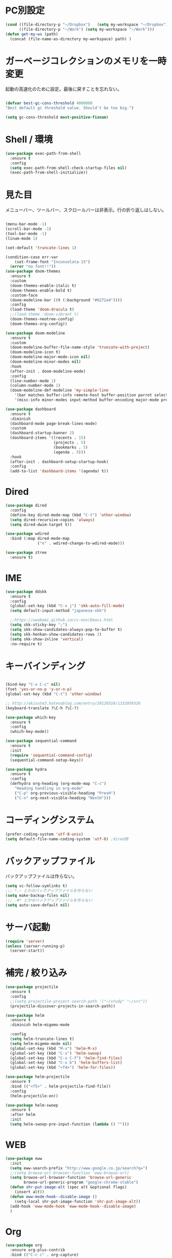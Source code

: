 * PC別設定
  #+BEGIN_SRC emacs-lisp
    (cond ((file-directory-p "~/Dropbox")   (setq my-workspace "~/Dropbox"))
          ((file-directory-p "~/Work") (setq my-workspace "~/Work")))
    (defun get-my-ws (path)
      (concat (file-name-as-directory my-workspace) path) )
  #+END_SRC
* ガーベージコレクションのメモリを一時変更

  起動の高速化のために設定。最後に戻すことを忘れない。

  #+BEGIN_SRC emacs-lisp

    (defvar best-gc-cons-threshold 4000000
    "Best default gc threshold value. Should't be too big.")

    (setq gc-cons-threshold most-positive-fixnum)

  #+END_SRC

* Shell / 環境
  #+BEGIN_SRC emacs-lisp
    (use-package exec-path-from-shell
      :ensure t
      :config
      (setq exec-path-from-shell-check-startup-files nil)
      (exec-path-from-shell-initialize))
  #+END_SRC

* 見た目
  メニューバー、ツールバー、スクロールバーは非表示。行の折り返しはしない。

  #+BEGIN_SRC emacs-lisp

    (menu-bar-mode -1)
    (scroll-bar-mode -1)
    (tool-bar-mode -1)
    (linum-mode 1)

    (set-default 'truncate-lines 1)

    (condition-case err-var
        (set-frame-font "Inconsolata-15")
      (error "no font!!"))
    (use-package doom-themes
      :ensure t
      :custom
      (doom-themes-enable-italic t)
      (doom-themes-enable-bold t)
      :custom-face
      (doom-modeline-bar ((t (:background "#6272a4"))))
      :config
      (load-theme 'doom-dracula t)
      ;;(load-theme 'doom-vibrant t)
      (doom-themes-neotree-config)
      (doom-themes-org-config))

    (use-package doom-modeline
      :ensure t
      :custom
      (doom-modeline-buffer-file-name-style 'truncate-with-project)
      (doom-modeline-icon t)
      (doom-modeline-major-mode-icon nil)
      (doom-modeline-minor-modes nil)
      :hook
      (after-init . doom-modeline-mode)
      :config
      (line-number-mode 1)
      (column-number-mode 1)
      (doom-modeline-def-modeline 'my-simple-line
        '(bar matches buffer-info remote-host buffer-position parrot selection-info)
        '(misc-info minor-modes input-method buffer-encoding major-mode process vcs checker)))

    (use-package dashboard
      :ensure t
      :diminish
      (dashboard-mode page-break-lines-mode)
      :custom
      (dashboard-startup-banner 2)
      (dashboard-items '((recents . 15)
                         (projects . 5)
                         (bookmarks . 5)
                         (agenda . 5)))
      :hook
      (after-init . dashboard-setup-startup-hook)
      :config
      (add-to-list 'dashboard-items '(agenda) t))
  #+END_SRC

* Dired

  #+BEGIN_SRC emacs-lisp
    (use-package dired
      :config
      (define-key dired-mode-map (kbd "C-t") 'other-window)
      (setq dired-recursive-copies 'always)
      (setq dired-dwim-target t))

    (use-package wdired
      :bind (:map dired-mode-map
                  ("e" . wdired-change-to-wdired-mode)))

    (use-package ztree
      :ensure t)
  #+END_SRC
* IME
  #+BEGIN_SRC emacs-lisp
    (use-package ddskk
      :ensure t
      :config
      (global-set-key (kbd "C-x j") 'skk-auto-fill-mode)
      (setq default-input-method "japanese-skk")

      ;;https://uwabami.github.io/cc-env/Emacs.html
      (setq skk-sticky-key ";")
      (setq skk-show-candidates-always-pop-to-buffer t)
      (setq skk-henkan-show-candidates-rows 2)
      (setq skk-show-inline 'vertical)
      :no-require t)
  #+END_SRC

* キーバインディング
  #+BEGIN_SRC emacs-lisp

    (bind-key "C-x C-c" nil)
    (fset 'yes-or-no-p 'y-or-n-p)
    (global-set-key (kbd "C-t") 'other-window)

    ;; http://akisute3.hatenablog.com/entry/20120318/1332059326
    (keyboard-translate ?\C-h ?\C-?)

    (use-package which-key
      :ensure t
      :config
      (which-key-mode))

    (use-package sequential-command
      :ensure t
      :init
      (require 'sequential-command-config)
      (sequential-command-setup-keys))

    (use-package hydra
      :ensure t
      :config
      (defhydra org-heading (org-mode-map "C-c")
        "Heading handling in org-mode"
        ("C-p" org-previous-visible-heading "PrevH")
        ("C-n" org-next-visible-heading "NextH")))
  #+END_SRC

* コーディングシステム
  #+BEGIN_SRC emacs-lisp
    (prefer-coding-system 'utf-8-unix)
    (setq default-file-name-coding-system 'utf-8) ;dired用
  #+END_SRC

* バックアップファイル
  バックアップファイルは作らない。

  #+BEGIN_SRC emacs-lisp
    (setq vc-follow-symlinks t)
    ;;; *.~ とかのバックアップファイルを作らない
    (setq make-backup-files nil)
    ;;; .#* とかのバックアップファイルを作らない
    (setq auto-save-default nil)
  #+END_SRC

* サーバ起動
  #+BEGIN_SRC emacs-lisp
    (require 'server)
    (unless (server-running-p)
      (server-start))
  #+END_SRC

* 補完 / 絞り込み

  #+BEGIN_SRC emacs-lisp
    (use-package projectile
      :ensure t
      :config
      ;;(setq projectile-project-search-path '("~/study" "~/src"))
      (projectile-discover-projects-in-search-path))

    (use-package helm
      :ensure t
      :diminish helm-migemo-mode

      :config
      (setq helm-truncate-lines t)
      (setq helm-migemo-mode nil)
      (global-set-key (kbd "M-x") 'helm-M-x)
      (global-set-key (kbd "C-s") 'helm-swoop)
      (global-set-key (kbd "C-x C-f") 'helm-find-files)
      (global-set-key (kbd "C-x b") 'helm-buffers-list)
      (global-set-key (kbd "<f4>") 'helm-for-files))

    (use-package helm-projectile
      :ensure t
      :bind (("<f5>" . helm-projectile-find-file))
      :config
      (helm-projectile-on))

    (use-package helm-swoop
      :ensure t
      :after helm
      :init
      (setq helm-swoop-pre-input-function (lambda () "")))

  #+END_SRC

* WEB

  #+BEGIN_SRC emacs-lisp
    (use-package eww
      :init
      (setq eww-search-prefix "http://www.google.co.jp/search?q=")
      ;;(setq browse-url-browser-function 'eww-browse-url)
      (setq browse-url-browser-function 'browse-url-generic
            browse-url-generic-program "google-chrome-stable")
      (defun shr-put-image-alt (spec alt &optional flags)
        (insert alt))
      (defun eww-mode-hook--disable-image ()
        (setq-local shr-put-image-function 'shr-put-image-alt))
      (add-hook 'eww-mode-hook 'eww-mode-hook--disable-image)
      )

  #+END_SRC

* Org

  #+BEGIN_SRC emacs-lisp
    (use-package org
      :ensure org-plus-contrib
      :bind (("C-c c" . org-capture)
             ("C-c a" . org-agenda)
             ("<f11>" . org-clock-goto))

      :hook (org-mode . turn-on-auto-fill)
      :init

      :config

      (setq org-src-fontify-natively t)
      (setq org-confirm-babel-evaluate nil)
      (setq org-src-window-setup 'other-window)

      (require 'ob-emacs-lisp)
      (require 'ob-haskell)
      ;;(require 'ob-rust)
      (require 'ob-gnuplot)
      (require 'org-habit)
      (require 'org-protocol)

      (setq org-log-done t)

      (setf org-html-mathjax-options
            '((path "https://cdn.mathjax.org/mathjax/latest/MathJax.js?config=TeX-AMS-MML_HTMLorMML")
              (scale "100")
              (align "center")
              (indent "2em")
              (mathml nil)))

      (setf org-html-mathjax-template
            "<script type=\"text/javascript\" src=\"%PATH\"></script>")

      ;; active Babel languages
      (org-babel-do-load-languages
       'org-babel-load-languages
       '((haskell . t)
         (emacs-lisp . t)
         (gnuplot . t)
         (latex . t)
         (rust . t)
         (shell . t)
         ))

      (setq org-agenda-files `(,(get-my-ws "Org/inbox.org")
                               ,(get-my-ws "Org/project.org")))
      (setq org-capture-templates `(("t" "Todo [inbox]" entry
                                     (file+headline ,(get-my-ws "Org/inbox.org") "Tasks")
                                     "* TODO %i%?")
                                    ("p" "Protocol" entry
                                     (file+olp+datetree ,(get-my-ws "Org/journal.org") )
                                     "* %^{Title}\nSource: %u, %c\n  \n #+BEGIN_QUOTE\n%i\n#+END_QUOTE\n\n\n%?")
                                    ("L" "Protocol Link" entry
                                     (file+olp+datetree ,(get-my-ws "Org/journal.org"))
                                     "* %? [[%:link][%:description]] \nCaptured On: %U")
                                    ("j" "Journal" entry
                                     (file+olp+datetree ,(get-my-ws "Org/journal.org"))
                                     "* %?\nEntered on %U\n%a")))

      (setq org-todo-keywords '((sequence
                                 "NEXT(n)" "TODO(t)" "WAITING(w)" "SOMEDAY(s)"
                                 "|" "DONE(d)" "CANCELLED(c)")))

      (setq org-agenda-custom-commands
            '(("W" "Completed and/or deferred tasks from previous week"
               ((todo "" ((org-agenda-span 7)
                          (org-agenda-start-day "-7d")
                          (org-agenda-entry-types '(:timestamp))
                          (org-agenda-show-log t)))))
              ("h" "Habits" tags-todo "STYLE=\"habit\""
               ((org-agenda-overriding-header "Habits")
                (org-agenda-sorting-strategy
                 '(todo-state-down effort-up category-keep))))
              ("N" "Todo: Next" tags-todo "TODO=\"NEXT\"")
              ))

      (setq org-format-latex-options (plist-put org-format-latex-options :scale 2.0))

      (setq org-habit-show-habits-only-for-today 1)
      (setq org-agenda-repeating-timestamp-show-all nil))

    (use-package interleave
      :ensure t
      :after org)

    (use-package ob-rust
      :ensure t)

    (use-package org-bullets
      :ensure t
      :custom (org-bullets-bullet-list '("" "" "" "" "" "" "" "" "" ""))
      :hook (org-mode . org-bullets-mode))

    (use-package org-download
      :ensure t
      :after org)

    (use-package org-ref
      :ensure t
      :after org
      :init
      (setq my-ref-bib (get-my-ws "Bibliography/references.bib"))
      (setq my-ref-note (get-my-ws "Bibliography/notes.org"))
      (setq my-ref-pdfs (get-my-ws "Bibliography/bibtex-pdfs/"))
      (setq my-ref-helm-bibtex-notes (get-my-ws
                                      "Bibliography/helm-bibtex-notes/"))

      (setq reftex-default-bibliography '(my-ref-bib))
      ;; ノート、bib ファイル、PDF のディレクトリなどを設定
      (setq org-ref-bibliography-notes my-ref-note
            org-ref-default-bibliography `(,my-ref-bib)
            org-ref-pdf-directory my-ref-pdfs)

      ;;; helm-bibtex を使う場合は以下の変数も設定しておく
      (setq bibtex-completion-bibliography my-ref-bib
            bibtex-completion-library-path my-ref-pdfs
            bibtex-completion-notes-path my-ref-helm-bibtex-notes)

      ;;; migemo を有効化
      ;;(push '(migemo) helm-source-bibtex)
      (setq bibtex-completion-display-formats
            '((article       . "${author:10} ${title:15} ${journal:40} ${year:4} ${=has-pdf=:1}${=has-note=:1} ${=type=:3}")
              (inbook        . "${author:10} ${title:15} ${year:4} ${=has-pdf=:1}${=has-note=:1} ${=type=:3}")
              (t             . "${author:10} ${title:15} ${year:4} ${=has-pdf=:1}${=has-note=:1} ${=type=:3}"))))

    (require 'ox-bibtex)
    (use-package ox-latex
      :config
      (require 'ox-latex)

      (setq org-latex-pdf-process
            '("xelatex -interaction nonstopmode -output-directory %o %f"
              "bibtex %b"
              "xelatex -interaction nontopmode -output-directory %o %f"
              "xelatex -interaction nonstopmode -output-directory %o %f"))

      (add-to-list 'auto-mode-alist '("\\.org$" . org-mode))
      (setq org-latex-default-class "koma-jarticle")

      (add-to-list 'org-latex-classes
                   '("koma-article"
                     "\\documentclass{scrartcl}"
                     ("\\section{%s}" . "\\section*{%s}")
                     ("\\subsection{%s}" . "\\subsection*{%s}")
                     ("\\subsubsection{%s}" . "\\subsubsection*{%s}")
                     ("\\paragraph{%s}" . "\\paragraph*{%s}")
                     ("\\subparagraph{%s}" . "\\subparagraph*{%s}")))

      (add-to-list 'org-latex-classes
                   '("koma-jarticle"
                     "\\documentclass{scrartcl}
     \\usepackage{amsmath}
     \\usepackage{amssymb}
     \\usepackage{mathrsfs}
     \\usepackage{xunicode}
     \\usepackage{fixltx2e}
     \\usepackage{zxjatype}
     \\usepackage[ipa]{zxjafont}
     \\usepackage{xltxtra}
     \\usepackage{graphicx}
     \\usepackage{longtable}
     \\usepackage{float}
     \\usepackage{wrapfig}
     \\usepackage{soul}
     \\usepackage[xetex]{hyperref}"
                     ("\\section{%s}" . "\\section*{%s}")
                     ("\\subsection{%s}" . "\\subsection*{%s}")
                     ("\\subsubsection{%s}" . "\\subsubsection*{%s}")
                     ("\\paragraph{%s}" . "\\paragraph*{%s}")
                     ("\\subparagraph{%s}" . "\\subparagraph*{%s}")))

      ;; tufte-handout class for writing classy handouts and papers
      (add-to-list 'org-latex-classes
                   '("tufte-handout"
                     "\\documentclass[twoside,nobib]{tufte-handout}
      [NO-DEFAULT-PACKAGES]
      \\usepackage{zxjatype}
      \\usepackage[hiragino-dx]{zxjafont}"
                     ("\\section{%s}" . "\\section*{%s}")
                     ("\\subsection{%s}" . "\\subsection*{%s}")))
      ;; tufte-book class
      (add-to-list 'org-latex-classes
                   '("tufte-book"
                     "\\documentclass[twoside,nobib]{tufte-book}
     [NO-DEFAULT-PACKAGES]
       \\usepackage{zxjatype}
       \\usepackage[hiragino-dx]{zxjafont}"
                     ("\\part{%s}" . "\\part*{%s}")
                     ("\\chapter{%s}" . "\\chapter*{%s}")
                     ("\\section{%s}" . "\\section*{%s}")
                     ("\\subsection{%s}" . "\\subsection*{%s}")
                     ("\\paragraph{%s}" . "\\paragraph*{%s}"))))

    (use-package org-journal
      :ensure t
      :defer t
      :custom
      (org-journal-dir (get-my-ws "Org/journal"))
      (org-journal-date-format "%A, %d %B %Y"))

    (use-package org-drill
      :init
      (require 'org-drill))
  #+END_SRC

* Utility
  #+BEGIN_SRC emacs-lisp
    (use-package expand-region
      :ensure t
      :bind (("C--" . er/expand-region)))

    (use-package iedit
      :ensure t)
  #+END_SRC
* プログラミング

** 一般
   #+BEGIN_SRC emacs-lisp
     (use-package lsp-mode
       :custom ((lsp-inhibit-message t)
              (lsp-message-project-root-warning t)
              (create-lockfiles nil))
       :hook   (prog-major-mode . lsp-prog-major-mode-enable))

     (use-package lsp-ui
       :ensure t
       :after lsp-mode
       :custom (scroll-margin 0)
       :hook   (lsp-mode . lsp-ui-mode))

     ;; タブ
     (setq-default indent-tabs-mode nil)
     (setq-default tab-width 4 indent-tabs-mode nil)

     (use-package flycheck
       :ensure t
       :init
       (add-hook 'after-init-hook #'global-flycheck-mode)
       (setq-default flycheck-disabled-checkers '(emacs-lisp-checkdoc)))

     ;; 選択中の括弧の対を強調する
     (show-paren-mode)

     (use-package smartparens
       :ensure t
       :config
       (require 'smartparens-config)
       (smartparens-global-mode 1))

     (use-package aggressive-indent :ensure t)

     (use-package company
       :ensure t
       :diminish company-mode
       :config
       (setq company-dabbrev-downcase nil)
       (setq company-idle-delay 0) ; デフォルトは0.5
       (setq company-minimum-prefix-length 2) ; デフォルトは4
       (define-key company-active-map (kbd "M-n") nil)
       (define-key company-active-map (kbd "M-p") nil)
       (define-key company-active-map (kbd "C-n") 'company-select-next)
       (define-key company-active-map (kbd "C-p") 'company-select-previous)
       (define-key company-active-map (kbd "C-h") nil))

     (setq gdb-many-windows t)

     (add-hook 'c-mode-common-hook
               '(lambda ()
                  ;; 色々な設定
                  (define-key c-mode-base-map "\C-c\C-c" 'comment-region)
                  (define-key c-mode-base-map "\C-c\M-c" 'uncomment-region)
                  (define-key c-mode-base-map "\C-cg"       'gdb)
                  (define-key c-mode-base-map "\C-cc"       'make)
                  (define-key c-mode-base-map "\C-ce"       'c-macro-expand)
                  (define-key c-mode-base-map "\C-ct"        'toggle-source)))

     (use-package helm-dash
       :ensure t
       :after helm)

     (use-package cmake-mode :ensure t)

     (use-package editorconfig
       :ensure t
       :diminish editorconfig-mode
       :config
       (editorconfig-mode 1))
   #+END_SRC

**  C/C++

   #+BEGIN_SRC emacs-lisp
     (use-package irony
       :ensure t
       :init
       ;; "M-x irony-install-server"
       (custom-set-variables '(irony-additional-clang-options '("-std=c++11")))
       (add-to-list 'company-backends 'company-irony)
       (add-hook 'irony-mode-hook 'irony-cdb-autosetup-compile-options)
       (add-hook 'c-mode-hook 'irony-mode))

     (use-package rtags
       :ensure t
       :init
       (add-hook 'c-mode-common-hook
                 (lambda ()
                   (when (rtags-is-indexed)
                     (local-set-key (kbd "M-.") 'rtags-find-symbol-at-point)
                     (local-set-key (kbd "M-;") 'rtags-find-symbol)
                     (local-set-key (kbd "M-@") 'rtags-find-references)
                     (local-set-key (kbd "M-,") 'rtags-location-stack-back)))))
     (use-package cuda-mode
       :ensure t)
   #+END_SRC

** Haskell
   #+BEGIN_SRC emacs-lisp
     (use-package haskell-mode
       :ensure t
       :init
       (autoload 'haskell-mode "haskell-mode" nil t)
       (autoload 'haskell-cabal "haskell-cabal" nil t)

       (add-to-list 'auto-mode-alist '("\\.hs$" . haskell-mode))
       (add-to-list 'auto-mode-alist '("\\.lhs$" . literate-haskell-mode))
       (add-to-list 'auto-mode-alist '("\\.cabal$" . haskell-cabal-mode))

       (use-package company-ghc
         :ensure t
         :init
         (add-to-list 'company-backends 'company-ghc)))
   #+END_SRC

** C#
   #+BEGIN_SRC emacs-lisp
    (use-package csharp-mode
      :ensure t)
   #+END_SRC

** Python
   #+BEGIN_SRC emacs-lisp
     (use-package python
       :mode ("\\.py" . python-mode)
       :config
       (setq python-indent-offset 4))

     (use-package pyenv-mode
       :ensure t
       :after python
       :init
       (setenv "WORKON_HOME" "~/.pyenv/versions/")
       :config
       (pyenv-mode))

     (use-package elpy :ensure t
       :config
       (elpy-enable))

     (use-package ein :ensure t)
   #+END_SRC

** Lisp
   #+BEGIN_SRC emacs-lisp
     (use-package slime
       :ensure t
       :config
       (load (expand-file-name "~/.roswell/helper.el"))
       ;; (setq inferior-lisp-program "/usr/local/bin/sbcl")
       (slime-setup '(slime-repl)))
   #+END_SRC

** Rust
   #+BEGIN_SRC emacs-lisp
          (use-package cargo
            :ensure t)

          (use-package racer
            :ensure t
            :config
            (add-hook 'racer-mode-hook #'eldoc-mode)
            (add-hook 'racer-mode-hook #'company-mode)
            (define-key rust-mode-map (kbd "TAB") #'company-indent-or-complete-common)
            (setq company-tooltip-align-annotations t))

          (use-package company-racer
            :ensure t
            :defer
            :init
            :after company
            (with-eval-after-load 'company
              (add-to-list 'company-backends 'company-racer)))

          (use-package rustic
            :ensure t
            :commands (cargo-minor-mode)
            ;; why? :mode "\\.rs" 
            :config
            (setq rustic-rls-pkg 'lsp)
            (bind-keys :map rustic-mode-map
                       ("C-c TAB" . rustic-format-buffer)
                       ("TAB" . company-indent-or-complete-common))
            :init
            (setq company-tooltip-align-annotations t)
            (add-hook 'rustic-mode-hook #'cargo-minor-mode)
            (add-hook 'rustic-mode-hook #'racer-mode)
            (add-hook 'rustic-mode-hook #'flycheck-mode)
            (add-hook 'rustic-mode-hook #'electric-pair-mode)
            (cl-delete-if (lambda (element) (equal (cdr element) 'rust-mode)) auto-mode-alist)
            (cl-delete-if (lambda (element) (equal (cdr element) 'rustic-mode)) auto-mode-alist)
            (add-to-list 'auto-mode-alist '("\\.rs$" . rustic-mode))
     )
   #+END_SRC

* Mail
  #+BEGIN_SRC emacs-lisp
    (use-package wanderlust
      :ensure t
      :if (file-exists-p (get-my-ws "dotfiles-secret/wanderlust.el"))
      :defer t
      :init
      ;;(load "~/Dropbox/dotfiles-secret/wanderlust.el")
      (load (get-my-ws "dotfiles-secret/wanderlust.el")))
  #+END_SRC

* Etc
  #+BEGIN_SRC emacs-lisp
      (setq large-file-warning-threshold nil)

      (use-package recentf
        :ensure t
        :config
        (setq recentf-max-saved-items 4000) ;; 2000ファイルまで履歴保存する
        (setq recentf-auto-cleanup 'never)  ;; 存在しないファイルは消さない
        (setq recentf-exclude '("/recentf" "COMMIT_EDITMSG" "/.?TAGS" "^/sudo:" "/\\.emacs\\.d/games/*-scores" "/\\.emacs\\.d/\\.cask/"))
        (setq recentf-auto-save-timer (run-with-idle-timer 30 t 'recentf-save-list)))

      (use-package calendar
        :ensure t
        :bind (("<f9>" . calendar)))

      (defun ks/capture-journal ()
        (interactive)
        (let ((org-journal-find-file #'find-file)
              (frm (make-frame)))
          (progn
            (select-frame-set-input-focus frm)
            (set-frame-position frm (/ (x-display-pixel-width) 3) 0) 
            (org-journal-new-entry nil)
            (local-set-key (kbd "C-c C-c") 'delete-frame))))

      ;;https://superuser.com/questions/308045/disallow-closing-last-emacs-window-via-window-manager-close-button
      (defadvice handle-delete-frame (around my-handle-delete-frame-advice activate)
        "Ask for confirmation before deleting the last frame"
        (let ((frame   (posn-window (event-start event)))
              (numfrs  (length (visible-frame-list))))
          (when (> numfrs 1)
            ad-do-it)))

      ;;===============================================================
      ;; Packages
      ;;===============================================================
      (use-package ediff
        :ensure t
        :config
        (setq ediff-diff-program "~/bin/my-diff.sh")
        ;; コントロール用のバッファを同一フレーム内に表示
        (setq ediff-window-setup-function 'ediff-setup-windows-plain)
        ;; diffのバッファを上下ではなく左右に並べる
        (setq ediff-split-window-function 'split-window-horizontally))

      ;; org-modeのExportでコードを色付きで出力するため
      (use-package htmlize :ensure t)

      (use-package migemo
        :ensure t
        :config
        (setq migemo-command "cmigemo")
        (setq migemo-options '("-q" "--emacs"))

        ;; Set your installed path
        (setq migemo-dictionary "/usr/share/migemo/utf-8/migemo-dict")

        (setq migemo-user-dictionary nil)
        (setq migemo-regex-dictionary nil)
        (setq migemo-coding-system 'utf-8-unix)
        (migemo-init))

      (use-package pdf-tools
        :ensure t
        :config
        (pdf-tools-install)
        (setq-default pdf-view-display-size 'fit-page))

      (use-package magit
        :ensure t
        :bind (("<f3>" . magit-status))
        :config
        (global-auto-revert-mode 1)
        (setq magit-auto-revert-mode t))

      (use-package google-this
        :ensure t)

      (use-package shackle
        :ensure t
        :config
        (shackle-mode t)

        (setq helm-display-function 'pop-to-buffer)
        (setq helm-swoop-split-window-function 'display-buffer)

        ;;(setq  special-display-regexps '("\\*Org Se.*" "CAPTURE-.*?" "\\*Capture\\*"))
        (setq  special-display-regexps '())

        (setq shackle-rules
              '(("*helm-ag*"              :select t   :align right :size 0.5)
                ("*helm semantic/imenu*"  :select t   :align right :size 0.4)
                ("*helm org inbuffer*"    :select t   :align right :size 0.4)
                (flycheck-error-list-mode :select nil :align below :size 0.25)
                (compilation-mode         :select nil :align below :size 0.25)
                (messages-buffer-mode     :select t   :align below :size 0.25)
                (inferior-emacs-lisp-mode :select t   :align below :size 0.25)
                (ert-results-mode         :select t   :align below :size 0.5)
                (calendar-mode            :select t   :align below :size 0.25)
                (racer-help-mode          :select t   :same t)
                ("*Google Translate*"     :select t   :align below :size 0.3)
                (help-mode                :select t   :align right :size 0.5)
                (helpful-mode             :select t   :align right :size 0.5)
                (" *Deletions*"           :select t   :align below :size 0.25)
                (" *Marked Files*"        :select t   :align below :size 0.25)
                ("*Helm Swoop*"           :select t   :align below :size 0.33)
                ("*Org Note*"             :select t   :align below :size 0.33)
                ("*Org Links*"            :select t   :align below :size 0.2)
                (" *Org todo*"            :select t   :align below :size 0.2)
                ("*Man.*"                 :select t   :align below :size 0.5  :regexp t)
                ("*helm.*"                :select t   :align below :size 0.33 :regexp t)
                ("*Org Src.*"             :select t   :same t                  :regexp t))))

      (use-package wrap-region
        :ensure   t
        :diminish wrap-region-mode
        :config
        (wrap-region-global-mode t)
        (wrap-region-add-wrappers
         '(("(" ")")
           ("[" "]")
           ("{" "}")
           ("<" ">")
           ("'" "'")
           ("\"" "\"")
           ("‘" "’"   "q")
           ("“" "”"   "Q")
           ("*" "*"   "b"   org-mode)                 ; bolden
           ("*" "*"   "*"   org-mode)                 ; bolden
           ("/" "/"   "i"   org-mode)                 ; italics
           ("/" "/"   "/"   org-mode)                 ; italics
           ("~" "~"   "c"   org-mode)                 ; code
           ("~" "~"   "~"   org-mode)                 ; code
           ("=" "="   "v"   org-mode)                 ; verbatim
           ("=" "="   "="   org-mode)                 ; verbatim
           ("_" "_"   "u" '(org-mode markdown-mode))  ; underline
           ("**" "**" "b"   markdown-mode)            ; bolden
           ("*" "*"   "i"   markdown-mode)            ; italics
           ("`" "`"   "c" '(markdown-mode ruby-mode)) ; code
           ("`" "'"   "c"   lisp-mode)                ; code
           )))

      (use-package multiple-cursors
        :ensure t
        :config
        (global-set-key (kbd "C-S-c C-S-c") 'mc/edit-lines)
        (global-set-key (kbd "C->") 'mc/mark-next-like-this)
        (global-set-key (kbd "C-<") 'mc/mark-previous-like-this)
        (global-set-key (kbd "C-c C-<") 'mc/mark-all-like-this))

      (use-package open-junk-file
        :ensure t)

      (use-package avy
        :ensure t
        :bind* ("C-." . avy-goto-char-timer)
        :config
        (avy-setup-default))

      (use-package winner
        :init
        (winner-mode 1)
        (global-set-key (kbd "C-z") 'winner-undo))

      (use-package elfeed
        :ensure t
        :if (file-exists-p (get-my-ws "dotfiles-secret/elfeed.el"))
        :init
        (load (get-my-ws "dotfiles-secret/elfeed.el"))
        :config
        (setq shr-inhibit-images t))

      (use-package yasnippet
        :ensure t
        :config
        (yas-global-mode 1))

      (use-package restart-emacs
        :ensure t)

      (use-package persp-mode
        :ensure t)

      (use-package auto-save-buffers-enhanced
        :ensure t)

      (use-package lispxmp
        :ensure t)

      (use-package super-save
        :ensure t
        :diminish super-save-mode
        :init
        (super-save-mode +1)
        (setq super-save-auto-save-when-idle t))

      (use-package auctex
        :defer t
        :ensure t)

      (defun ssbb-pyenv-hook ()
        "Automatically activates pyenv version if .python-version file exists."
        (f-traverse-upwards
         (lambda (path)
           (let ((pyenv-version-path (f-expand ".python-version" path)))
             (if (f-exists? pyenv-version-path)
                 (pyenv-mode-set (s-trim (f-read-text pyenv-version-path 'utf-8))))))))

      (add-hook 'find-file-hook 'ssbb-pyenv-hook)

      (use-package gnuplot-mode
        :ensure t)
      (use-package gnuplot
        :ensure t)

      (use-package markdown-mode
        :ensure t
        :commands (markdown-mode gfm-mode)
        :mode (("README\\.md\\'" . gfm-mode)
               ("\\.md\\'" . markdown-mode)
               ("\\.markdown\\'" . markdown-mode))
        :init (setq markdown-command "multimarkdown"))

      (use-package org2blog
        :ensure t
        :defer t
        :if (file-exists-p (get-my-ws "dotfiles-secret/org2blog.el"))
        :after org
        :config
        (load (get-my-ws "dotfiles-secret/org2blog.el")))

      ;; shellの文字化けを回避
      (add-hook 'shell-mode-hook
                (lambda ()
                  (set-buffer-process-coding-system 'utf-8-unix 'utf-8-unix)
                  ))
      (setq default-process-coding-system '(utf-8 . utf-8))

      (use-package atomic-chrome
        :ensure t
        :init
        (atomic-chrome-start-server))

      (use-package realgud
        :ensure t)

      (use-package undo-tree
        :ensure t)

      ;; My elisp
      ;;===============================================================

      (defun my-toggle-bar ()
        "メニューバーとツールバーの表示を切り替える関数"
        (lexical-let ((vis 1))
          #'(lambda  ()
              (interactive)
              (progn
                (setq vis (- vis))
                (tool-bar-mode vis)
                (menu-bar-mode vis)))))
                (global-set-key (kbd "<f6>") (my-toggle-bar))

      (setq default-file-name-coding-system 'utf-8)

      (add-to-list 'process-coding-system-alist '("git" utf-8 . utf-8))
      (add-hook 'git-commit-mode-hook
                '(lambda ()
                   (set-buffer-file-coding-system 'utf-8)))

      (defun isbn-to-bibtex-lead-jp (isbn)
        "Search lead.to for ISBN bibtex entry.
             You have to copy the entry if it is on the page to your bibtex
             file."
        (interactive "sISBN: ")
        (browse-url
         (format
          "http://lead.to/amazon/jp/?key=%s+&si=all&op=bt&bn=&so=sa&ht=jp"
          isbn)))

      (setq org-icalendar-combined-agenda-file "~/Dropbox/Org/mycal.ics")

      ;; iCal の説明文
      (setq org-icalendar-combined-description "OrgModeのスケジュール出力")
      ;; カレンダーに適切なタイムゾーンを設定する（google 用には nil が必要）
      (setq org-icalendar-timezone "UTC")
      ;; DONE になった TODO は出力対象から除外する
      (setq org-icalendar-include-todo t)
      ;; （通常は，<>--<> で区間付き予定をつくる．非改行入力で日付がNoteに入らない）
      (setq org-icalendar-use-scheduled '(event-if-todo))
      ;; DL 付きで終日予定にする：締め切り日（スタンプで時間を指定しないこと）
      (setq org-icalendar-use-deadline '(event-if-todo))

      (setq org-export-exclude-category '())

             ;;; define filter. The filter is called on each entry in the agenda.
             ;;; It defines a regexp to search for two timestamps, gets the start
             ;;; and end point of the entry and does a regexp search. It also
             ;;; checks if the category of the entry is in an exclude list and
             ;;; returns either t or nil to skip or include the entry.

      (defun org-mycal-export-limit ()
        "Limit the export to items that have a date, time and a range. Also exclude certain categories."
        (setq org-tst-regexp "<\\([0-9]\\{4\\}-[0-9]\\{2\\}-[0-9]\\{2\\} ... [0-9]\\{2\\}:[0-9]\\{2\\}[^\r\n>]*?\
             \)>")
        (setq org-tstr-regexp (concat org-tst-regexp "--?-?" org-tst-regexp))
        (save-excursion
                                              ; get categories
          (setq mycategory (org-get-category))
                                              ; get start and end of tree
          (org-back-to-heading t)
          (setq mystart    (point))
          (org-end-of-subtree)
          (setq myend      (point))
          (goto-char mystart)
                                              ; search for timerange
          (setq myresult (re-search-forward org-tstr-regexp myend t))
                                              ; search for categories to exclude
          (setq mycatp (member mycategory org-export-exclude-category))
                                              ; return t if ok, nil when not ok
          (if (and myresult (not mycatp)) t nil)))

             ;;; activate filter and call export function
      (defun org-mycal-export ()
        (interactive)
        (let ((org-icalendar-verify-function 'org-mycal-export-limit))
          (org-icalendar-combine-agenda-files)))

  #+END_SRC

* ガーベージコレクションのメモリを戻す
  #+BEGIN_SRC emacs-lisp
(setq gc-cons-threshold best-gc-cons-threshold)
  #+END_SRC
